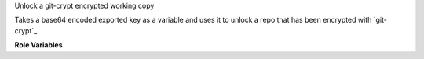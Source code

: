 Unlock a git-crypt encrypted working copy

Takes a base64 encoded exported key as a variable and uses it to unlock
a repo that has been encrypted with `git-crypt`_.

**Role Variables**

.. zuul:rolevar:: git_crypt_key

   The secret key that will be used to unlock the repo. Must be a base64
   encoded ascii string.

.. zuul:rolevar:: git_crypt_repo
   :default: {{ zuul.project.src_dir }}

   Path to working copy that will be unlocked with `git-crypt`_.

.. zuul:rolevar:: git_crypt_keystorage
   :default: /mnt/keystorage

   Where to mount a ramdisk to temporarily store the `git-crypt`_ key.
